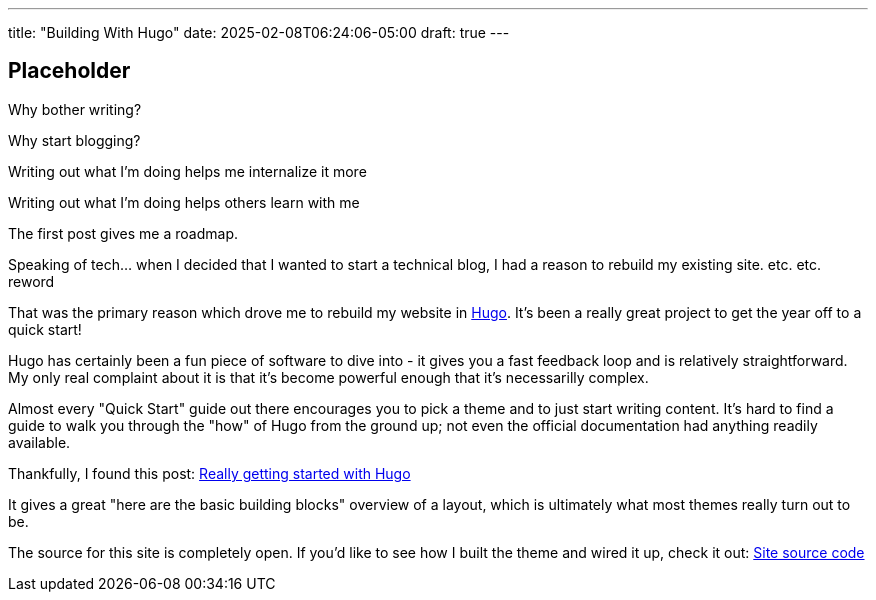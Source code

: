 ---
title: "Building With Hugo"
date: 2025-02-08T06:24:06-05:00
draft: true
---

== Placeholder

Why bother writing?

Why start blogging?

Writing out what I'm doing helps me internalize it more

Writing out what I'm doing helps others learn with me

The first post gives me a roadmap.

Speaking of tech... when I decided that I wanted to start a technical blog, I
had a reason to rebuild my existing site. etc. etc. reword

That was the
primary reason which drove me to rebuild my website in https://gohugo.io/[Hugo].
It's been a really great project to get the year off to a quick start!

Hugo has certainly been a fun piece of software to dive into - it gives you a
fast feedback loop and is relatively straightforward.  My only real complaint
about it is that it's become powerful enough that it's necessarilly complex.

Almost every "Quick Start" guide out there encourages you to pick a theme and
to just start writing content.  It's hard to find a guide to walk you through
the "how" of Hugo from the ground up; not even the official documentation had
anything readily available.

Thankfully, I found this post: https://www.brycewray.com/posts/2022/07/really-getting-started-hugo/[Really getting started with Hugo]

It gives a great "here are the basic building blocks" overview of a layout,
which is ultimately what most themes really turn out to be.

The source for this site is completely open. If you'd like to see how I
built the theme and wired it up, check it out: https://github.com/funnylookinhat/funnylookinhat.github.com/[Site source code]
